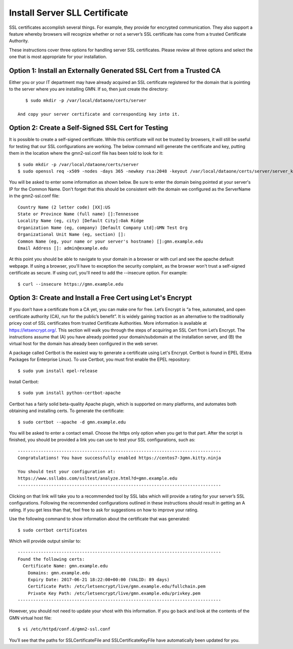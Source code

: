 Install Server SLL Certificate
===================================

SSL certificates accomplish several things. For example, they provide for encrypted communication. They also support a feature whereby browsers will recognize whether or not a server’s SSL certificate has come from a trusted Certificate Authority.

These instructions cover three options for handling server SSL certificates. Please review all three options and select the one that is most appropriate for your installation.

Option 1: Install an Externally Generated SSL Cert from a Trusted CA
~~~~~~~~~~~~~~~~~~~~~~~~~~~~~~~~~~~~~~~~~~~~~~~~~~~~~~~~~~~~~~~~~~~~

Either you or your IT department may have already acquired an SSL certificate registered for the domain that is pointing to the server where you are installing GMN. If so, then just create the directory::

    $ sudo mkdir -p /var/local/dataone/certs/server

 And copy your server certificate and corresponding key into it.


Option 2: Create a Self-Signed SSL Cert for Testing
~~~~~~~~~~~~~~~~~~~~~~~~~~~~~~~~~~~~~~~~~~~~~~~~~~~
It is possible to create a self-signed certificate. While this certificate will not be trusted by browsers, it will still be useful for testing that our SSL configurations are working. The below command will generate the certificate and key, putting them in the location where the gmn2-ssl.conf file has been told to look for it::

    $ sudo mkdir -p /var/local/dataone/certs/server
    $ sudo openssl req -x509 -nodes -days 365 -newkey rsa:2048 -keyout /var/local/dataone/certs/server/server_key_nopassword.pem -out /var/local/dataone/certs/server/server_cert.pem

You will be asked to enter some information as shown below. Be sure to enter the domain being pointed at your server's IP for the Common Name. Don't forget that this should be consistent with the domain we configured as the ServerName in the gmn2-ssl.conf file::

    Country Name (2 letter code) [XX]:US
    State or Province Name (full name) []:Tennessee
    Locality Name (eg, city) [Default City]:Oak Ridge
    Organization Name (eg, company) [Default Company Ltd]:GMN Test Org
    Organizational Unit Name (eg, section) []:
    Common Name (eg, your name or your server's hostname) []:gmn.example.edu
    Email Address []: admin@example.edu


At this point you should be able to navigate to your domain in a browser or with curl and see the apache default webpage. If using a browser, you'll have to exception the security complaint, as the browser won't trust a self-signed certificate as secure. If using curl, you'll need to add the --insecure option. For example::

    $ curl --insecure https://gmn.example.edu



Option 3: Create and Install a Free Cert using Let's Encrypt
~~~~~~~~~~~~~~~~~~~~~~~~~~~~~~~~~~~~~~~~~~~~~~~~~~~~~~~~~~~~~~~~~~~~

If you don’t have a certificate from a CA yet, you can make one for free. Let’s Encrypt is “a free, automated, and open certificate authority (CA), run for the public’s benefit”. It is widely gaining traction as an alternative to the traditionally pricey cost of SSL certificates from trusted Certificate Authorities. More information is available at https://letsencrypt.org/. This section will walk you through the steps of acquiring an SSL Cert from Let’s Encrypt. The instructions assume that (A) you have already pointed your domain/subdomain at the installation server, and (B) the virtual host for the domain has already been configured in the web server.

A package called Certbot is the easiest way to generate a certificate using Let's Encrypt. Certbot is found in EPEL (Extra Packages for Enterprise Linux). To use Certbot, you must first enable the EPEL repository::

    $ sudo yum install epel-release

Install Certbot::

    $ sudo yum install python-certbot-apache

Certbot has a fairly solid beta-quality Apache plugin, which is supported on many platforms, and automates both obtaining and installing certs. To generate the certificate::

    $ sudo certbot --apache -d gmn.example.edu

You will be asked to enter a contact email. Choose the https only option when you get to that part. After the script is finished, you should be provided a link you can use to test your SSL configurations, such as::

    -------------------------------------------------------------------------------
    Congratulations! You have successfully enabled https://centos7-3gmn.kitty.ninja

    You should test your configuration at:
    https://www.ssllabs.com/ssltest/analyze.html?d=gmn.example.edu
    -------------------------------------------------------------------------------

Clicking on that link will take you to a recommended tool by SSL labs which will provide a rating for your server’s SSL configurations. Following the recommended configurations outlined in these instructions should result in getting an A rating. If you get less than that, feel free to ask for suggestions on how to improve your rating.

Use the following command to show information about the certificate that was generated::

    $ sudo certbot certificates

Which will provide output similar to::

    -------------------------------------------------------------------------------
    Found the following certs:
      Certificate Name: gmn.example.edu
        Domains: gmn.example.edu
        Expiry Date: 2017-06-21 18:22:00+00:00 (VALID: 89 days)
        Certificate Path: /etc/letsencrypt/live/gmn.example.edu/fullchain.pem
        Private Key Path: /etc/letsencrypt/live/gmn.example.edu/privkey.pem
    -------------------------------------------------------------------------------





However, you should not need to update your vhost with this information. If you go back and look at the contents of the GMN virtual host file::

	$ vi /etc/httpd/conf.d/gmn2-ssl.conf

You’ll see that the paths for SSLCertificateFile and SSLCertificateKeyFile have automatically been updated for you.